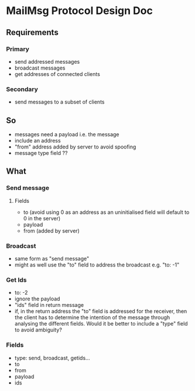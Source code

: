 * MailMsg Protocol Design Doc
** Requirements  
*** Primary
- send addressed messages
- broadcast messages
- get addresses of connected clients
*** Secondary
- send messages to a subset of clients
** So
- messages need a payload i.e. the message
- include an address
- "from" address added by server to avoid spoofing
- message type field ?? 

** What
*** Send message
**** Fields
- to (avoid using 0 as an address as an uninitialised field will default to 0 in the server)
- payload
- from (added by server)
*** Broadcast
- same form as "send message"
- might as well use the "to" field to address the broadcast e.g. "to: -1"
*** Get Ids 
- to: -2
- ignore the payload
- "ids" field in return message
- if, in the return address the "to" field is addressed for the receiver, then  the client has to determine the intention of the message through analysing the different fields. Would it be better to include a "type" field to avoid ambiguity? 

*** Fields
- type: send, broadcast, getids...
- to
- from
- payload
- ids 



